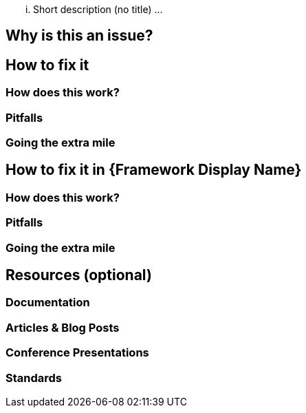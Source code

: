 ... Short description (no title) ...

== Why is this an issue?

== How to fix it

=== How does this work?

=== Pitfalls

=== Going the extra mile

== How to fix it in {Framework Display Name}

=== How does this work?

=== Pitfalls

=== Going the extra mile

== Resources (optional)

=== Documentation

=== Articles & Blog Posts

=== Conference Presentations

=== Standards
